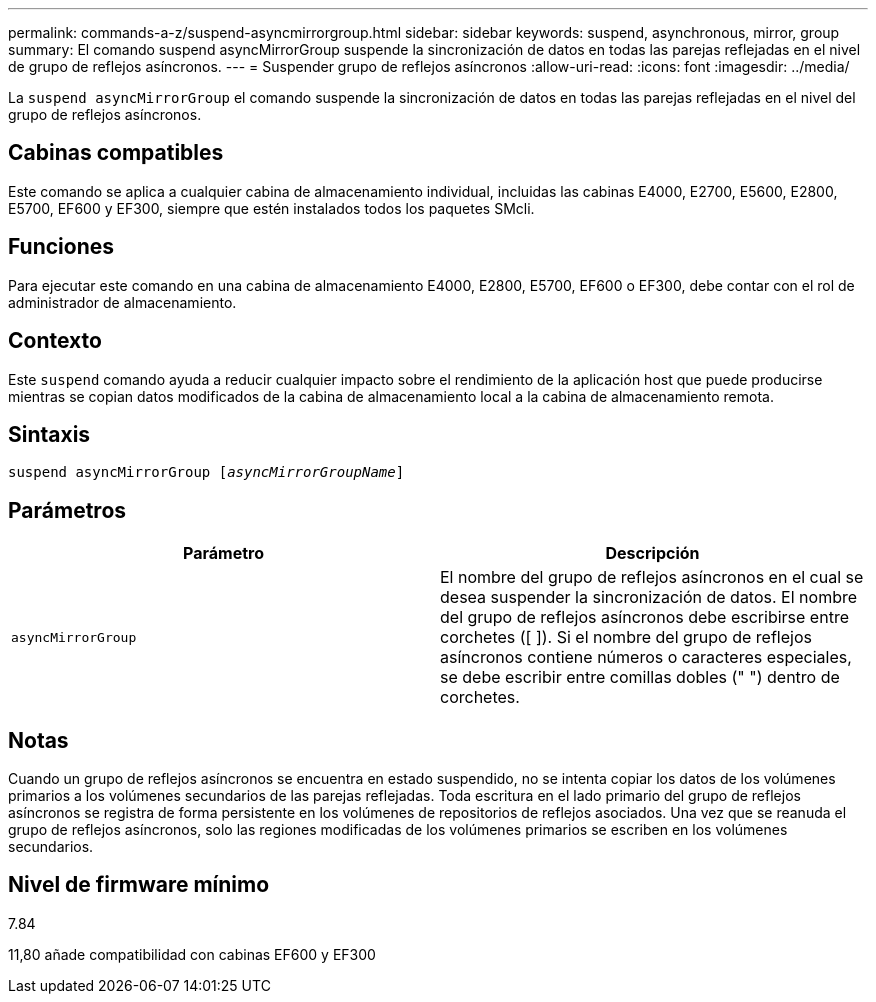 ---
permalink: commands-a-z/suspend-asyncmirrorgroup.html 
sidebar: sidebar 
keywords: suspend, asynchronous, mirror, group 
summary: El comando suspend asyncMirrorGroup suspende la sincronización de datos en todas las parejas reflejadas en el nivel de grupo de reflejos asíncronos. 
---
= Suspender grupo de reflejos asíncronos
:allow-uri-read: 
:icons: font
:imagesdir: ../media/


[role="lead"]
La `suspend asyncMirrorGroup` el comando suspende la sincronización de datos en todas las parejas reflejadas en el nivel del grupo de reflejos asíncronos.



== Cabinas compatibles

Este comando se aplica a cualquier cabina de almacenamiento individual, incluidas las cabinas E4000, E2700, E5600, E2800, E5700, EF600 y EF300, siempre que estén instalados todos los paquetes SMcli.



== Funciones

Para ejecutar este comando en una cabina de almacenamiento E4000, E2800, E5700, EF600 o EF300, debe contar con el rol de administrador de almacenamiento.



== Contexto

Este `suspend` comando ayuda a reducir cualquier impacto sobre el rendimiento de la aplicación host que puede producirse mientras se copian datos modificados de la cabina de almacenamiento local a la cabina de almacenamiento remota.



== Sintaxis

[source, cli, subs="+macros"]
----

pass:quotes[suspend asyncMirrorGroup [_asyncMirrorGroupName_]]
----


== Parámetros

[cols="2*"]
|===
| Parámetro | Descripción 


 a| 
`asyncMirrorGroup`
 a| 
El nombre del grupo de reflejos asíncronos en el cual se desea suspender la sincronización de datos. El nombre del grupo de reflejos asíncronos debe escribirse entre corchetes ([ ]). Si el nombre del grupo de reflejos asíncronos contiene números o caracteres especiales, se debe escribir entre comillas dobles (" ") dentro de corchetes.

|===


== Notas

Cuando un grupo de reflejos asíncronos se encuentra en estado suspendido, no se intenta copiar los datos de los volúmenes primarios a los volúmenes secundarios de las parejas reflejadas. Toda escritura en el lado primario del grupo de reflejos asíncronos se registra de forma persistente en los volúmenes de repositorios de reflejos asociados. Una vez que se reanuda el grupo de reflejos asíncronos, solo las regiones modificadas de los volúmenes primarios se escriben en los volúmenes secundarios.



== Nivel de firmware mínimo

7.84

11,80 añade compatibilidad con cabinas EF600 y EF300
